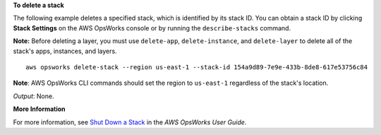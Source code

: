 **To delete a stack**

The following example deletes a specified stack, which is identified by its stack ID.
You can obtain a stack ID by clicking **Stack Settings** on the AWS OpsWorks console or by
running the ``describe-stacks`` command.

**Note:** Before deleting a layer, you must use ``delete-app``, ``delete-instance``, and ``delete-layer``
to delete all of the stack's apps, instances, and layers. ::

  aws opsworks delete-stack --region us-east-1 --stack-id 154a9d89-7e9e-433b-8de8-617e53756c84

**Note**: AWS OpsWorks CLI commands should set the region to ``us-east-1`` regardless of the stack's location.

*Output*: None.

**More Information**

For more information, see `Shut Down a Stack`_ in the *AWS OpsWorks User Guide*.

.. _`Shut Down a Stack`: http://docs.aws.amazon.com/opsworks/latest/userguide/workingstacks-shutting.html
